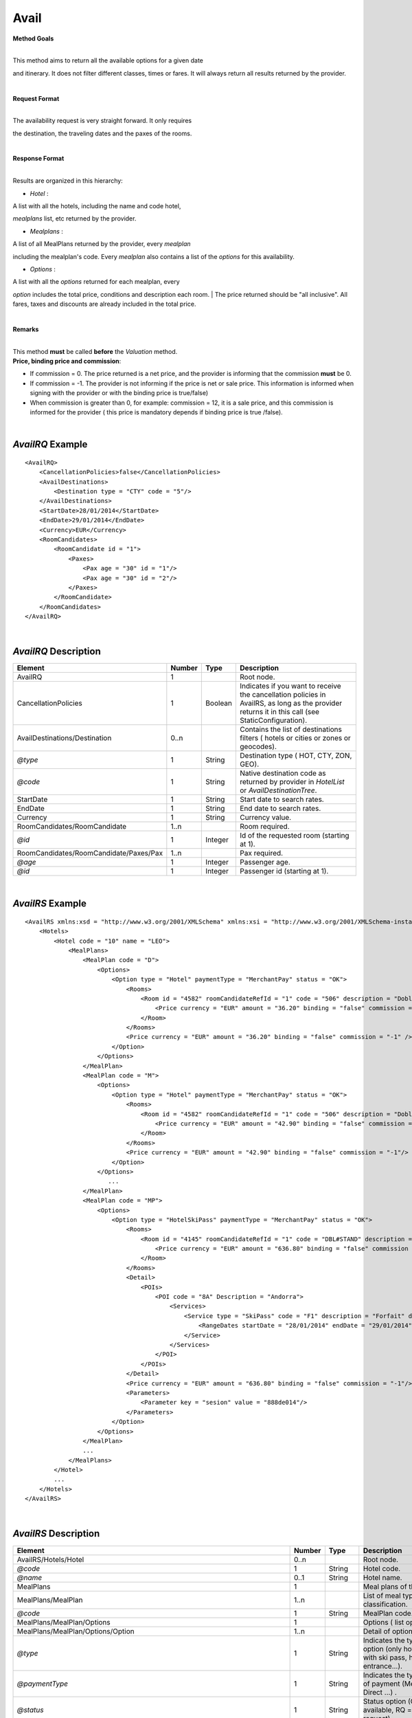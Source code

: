 Avail
=====

**Method Goals**


| 
| This method aims to return all the available options for a given date
and itinerary. It does not filter different classes, times or fares. It
will always return all results returned by the provider.

|
**Request Format**

| 
| The availability request is very straight forward. It only requires
the destination, the traveling dates and the paxes of the rooms.

|
**Response Format**

| 
| Results are organized in this hierarchy:

-  *Hotel* :

| A list with all the hotels, including the name and code hotel,
*mealplans* list, etc returned by the provider.

-  *Mealplans* :

| A list of all MealPlans returned by the provider, every *mealplan*
including the mealplan's code. Every *mealplan* also contains a list of
the *options* for this availability.

-  *Options* :

| A list with all the *options* returned for each mealplan, every
*option* includes the total price, conditions and description each room.
| The price returned should be "all inclusive". All fares, taxes and
discounts are already included in the total price.

|
**Remarks**

| 
| This method **must** be called **before** the *Valuation* method.
| **Price, binding price and commission**:

-  If commission = 0. The price returned is a net price, and the
   provider is informing that the commission **must** be 0.

-  If commission = -1. The provider is not informing if the price is net
   or sale price. This information is informed when signing with the
   provider or with the binding price is true/false)

-  When commission is greater than 0, for example: commission = 12, it
   is a sale price, and this commission is informed for the provider (
   this price is mandatory depends if binding price is true /false).

|
*AvailRQ* Example
-----------------

::

    <AvailRQ>
        <CancellationPolicies>false</CancellationPolicies>
        <AvailDestinations>
            <Destination type = "CTY" code = "5"/>
        </AvailDestinations>
        <StartDate>28/01/2014</StartDate>
        <EndDate>29/01/2014</EndDate>
        <Currency>EUR</Currency>
        <RoomCandidates>
            <RoomCandidate id = "1">
                <Paxes>
                    <Pax age = "30" id = "1"/>
                    <Pax age = "30" id = "2"/>
                </Paxes>
            </RoomCandidate>
        </RoomCandidates>
    </AvailRQ>

|
*AvailRQ* Description
---------------------

+------------------------------------------+----------+-----------+-----------------------------------------------------------------------------------------------------------------------------------------------------+
| Element                                  | Number   | Type      | Description                                                                                                                                         |
+==========================================+==========+===========+=====================================================================================================================================================+
| AvailRQ                                  | 1        |           | Root node.                                                                                                                                          |
+------------------------------------------+----------+-----------+-----------------------------------------------------------------------------------------------------------------------------------------------------+
| CancellationPolicies                     | 1        | Boolean   | Indicates if you want to receive the cancellation policies in AvailRS, as long as the provider returns it in this call (see StaticConfiguration).   |
+------------------------------------------+----------+-----------+-----------------------------------------------------------------------------------------------------------------------------------------------------+
| AvailDestinations/Destination            | 0..n     |           | Contains the list of destinations filters ( hotels or cities or zones or geocodes).                                                                 |
+------------------------------------------+----------+-----------+-----------------------------------------------------------------------------------------------------------------------------------------------------+
| *@type*                                  | 1        | String    | Destination type ( HOT, CTY, ZON, GEO).                                                                                                             |
+------------------------------------------+----------+-----------+-----------------------------------------------------------------------------------------------------------------------------------------------------+
| *@code*                                  | 1        | String    | Native destination code as returned by provider in *HotelList* or *AvailDestinationTree*.                                                           |
+------------------------------------------+----------+-----------+-----------------------------------------------------------------------------------------------------------------------------------------------------+
| StartDate                                | 1        | String    | Start date to search rates.                                                                                                                         |
+------------------------------------------+----------+-----------+-----------------------------------------------------------------------------------------------------------------------------------------------------+
| EndDate                                  | 1        | String    | End date to search rates.                                                                                                                           |
+------------------------------------------+----------+-----------+-----------------------------------------------------------------------------------------------------------------------------------------------------+
| Currency                                 | 1        | String    | Currency value.                                                                                                                                     |
+------------------------------------------+----------+-----------+-----------------------------------------------------------------------------------------------------------------------------------------------------+
| RoomCandidates/RoomCandidate             | 1..n     |           | Room required.                                                                                                                                      |
+------------------------------------------+----------+-----------+-----------------------------------------------------------------------------------------------------------------------------------------------------+
| *@id*                                    | 1        | Integer   | Id of the requested room (starting at 1).                                                                                                           |
+------------------------------------------+----------+-----------+-----------------------------------------------------------------------------------------------------------------------------------------------------+
| RoomCandidates/RoomCandidate/Paxes/Pax   | 1..n     |           | Pax required.                                                                                                                                       |
+------------------------------------------+----------+-----------+-----------------------------------------------------------------------------------------------------------------------------------------------------+
| *@age*                                   | 1        | Integer   | Passenger age.                                                                                                                                      |
+------------------------------------------+----------+-----------+-----------------------------------------------------------------------------------------------------------------------------------------------------+
| *@id*                                    | 1        | Integer   | Passenger id (starting at 1).                                                                                                                       |
+------------------------------------------+----------+-----------+-----------------------------------------------------------------------------------------------------------------------------------------------------+


|
*AvailRS* Example
-----------------

::

    <AvailRS xmlns:xsd = "http://www.w3.org/2001/XMLSchema" xmlns:xsi = "http://www.w3.org/2001/XMLSchema-instance">
        <Hotels>
            <Hotel code = "10" name = "LEO">
                <MealPlans>
                    <MealPlan code = "D">
                        <Options>
                            <Option type = "Hotel" paymentType = "MerchantPay" status = "OK">
                                <Rooms>
                                    <Room id = "4582" roomCandidateRefId = "1" code = "506" description = "Doble Standard..">
                                        <Price currency = "EUR" amount = "36.20" binding = "false" commission = "-1"/>
                                    </Room>
                                </Rooms>
                                <Price currency = "EUR" amount = "36.20" binding = "false" commission = "-1" />
                            </Option>
                        </Options>
                    </MealPlan>
                    <MealPlan code = "M">
                        <Options>
                            <Option type = "Hotel" paymentType = "MerchantPay" status = "OK">
                                <Rooms>
                                    <Room id = "4582" roomCandidateRefId = "1" code = "506" description = "Doble Standard..">
                                        <Price currency = "EUR" amount = "42.90" binding = "false" commission = "-1"/>
                                    </Room>
                                </Rooms>
                                <Price currency = "EUR" amount = "42.90" binding = "false" commission = "-1"/>
                            </Option>
                        </Options>
                           ...
                    </MealPlan>
                    <MealPlan code = "MP">
                        <Options>
                            <Option type = "HotelSkiPass" paymentType = "MerchantPay" status = "OK">
                                <Rooms>
                                    <Room id = "4145" roomCandidateRefId = "1" code = "DBL#STAND" description = "Doble Standard">
                                        <Price currency = "EUR" amount = "636.80" binding = "false" commission = "-1"/>
                                    </Room>
                                </Rooms>
                                <Detail>
                                    <POIs>
                                        <POI code = "8A" Description = "Andorra">
                                            <Services>
                                                <Service type = "SkiPass" code = "F1" description = "Forfait" durationType = "Range" quantity = "0" unit = "Day">
                                                    <RangeDates startDate = "28/01/2014" endDate = "29/01/2014"/>
                                                </Service>
                                            </Services>
                                        </POI>
                                    </POIs>
                                </Detail>
                                <Price currency = "EUR" amount = "636.80" binding = "false" commission = "-1"/>
                                <Parameters>
                                    <Parameter key = "sesion" value = "888de014"/>
                                </Parameters>
                            </Option>
                        </Options>
                    </MealPlan>
                    ...
                </MealPlans>
            </Hotel>
            ...
        </Hotels>
    </AvailRS>


|

*AvailRS* Description
---------------------

+---------------------------------------------------------------------------------+----------+-----------+-------------------------------------------------------------------------------------------------------------------------------------------------------------------------------------------------------------------+
| Element                                                                         | Number   | Type      | Description                                                                                                                                                                                                       |
+=================================================================================+==========+===========+===================================================================================================================================================================================================================+
| AvailRS/Hotels/Hotel                                                            | 0..n     |           | Root node.                                                                                                                                                                                                        |
+---------------------------------------------------------------------------------+----------+-----------+-------------------------------------------------------------------------------------------------------------------------------------------------------------------------------------------------------------------+
| *@code*                                                                         | 1        | String    | Hotel code.                                                                                                                                                                                                       |
+---------------------------------------------------------------------------------+----------+-----------+-------------------------------------------------------------------------------------------------------------------------------------------------------------------------------------------------------------------+
| *@name*                                                                         | 0..1     | String    | Hotel name.                                                                                                                                                                                                       |
+---------------------------------------------------------------------------------+----------+-----------+-------------------------------------------------------------------------------------------------------------------------------------------------------------------------------------------------------------------+
| MealPlans                                                                       | 1        |           | Meal plans of this hotel.                                                                                                                                                                                         |
+---------------------------------------------------------------------------------+----------+-----------+-------------------------------------------------------------------------------------------------------------------------------------------------------------------------------------------------------------------+
| MealPlans/MealPlan                                                              | 1..n     |           | List of meal type classification.                                                                                                                                                                                 |
+---------------------------------------------------------------------------------+----------+-----------+-------------------------------------------------------------------------------------------------------------------------------------------------------------------------------------------------------------------+
| *@code*                                                                         | 1        | String    | MealPlan code.                                                                                                                                                                                                    |
+---------------------------------------------------------------------------------+----------+-----------+-------------------------------------------------------------------------------------------------------------------------------------------------------------------------------------------------------------------+
| MealPlans/MealPlan/Options                                                      | 1        |           | Options ( list option).                                                                                                                                                                                           |
+---------------------------------------------------------------------------------+----------+-----------+-------------------------------------------------------------------------------------------------------------------------------------------------------------------------------------------------------------------+
| MealPlans/MealPlan/Options/Option                                               | 1..n     |           | Detail of option.                                                                                                                                                                                                 |
+---------------------------------------------------------------------------------+----------+-----------+-------------------------------------------------------------------------------------------------------------------------------------------------------------------------------------------------------------------+
| *@type*                                                                         | 1        | String    | Indicates the type of option (only hotel, hotel with ski pass, hotel with entrance...).                                                                                                                           |
+---------------------------------------------------------------------------------+----------+-----------+-------------------------------------------------------------------------------------------------------------------------------------------------------------------------------------------------------------------+
| *@paymentType*                                                                  | 1        | String    | Indicates the typology of payment (Merchant, Direct ...) .                                                                                                                                                        |
+---------------------------------------------------------------------------------+----------+-----------+-------------------------------------------------------------------------------------------------------------------------------------------------------------------------------------------------------------------+
| *@status*                                                                       | 1        | String    | Status option (OK = available, RQ = on request).                                                                                                                                                                  |
+---------------------------------------------------------------------------------+----------+-----------+-------------------------------------------------------------------------------------------------------------------------------------------------------------------------------------------------------------------+
| MealPlans/MealPlan/Options/Option/Parameters                                    | 0..1     |           | Additional parameters that must be reported on the ValuationRQ.Parameters, if this option is required                                                                                                             |
+---------------------------------------------------------------------------------+----------+-----------+-------------------------------------------------------------------------------------------------------------------------------------------------------------------------------------------------------------------+
| MealPlans/MealPlan/Options/Option/Parameters/Parameter                          | 0..n     |           | Additional parameter that requires the integration                                                                                                                                                                |
+---------------------------------------------------------------------------------+----------+-----------+-------------------------------------------------------------------------------------------------------------------------------------------------------------------------------------------------------------------+
| *@key*                                                                          | 1        | String    | Contains the keyword/Id to identify a parameter.                                                                                                                                                                  |
+---------------------------------------------------------------------------------+----------+-----------+-------------------------------------------------------------------------------------------------------------------------------------------------------------------------------------------------------------------+
| *@value*                                                                        | 1        | String    | Contains the value of the parameter                                                                                                                                                                               |
+---------------------------------------------------------------------------------+----------+-----------+-------------------------------------------------------------------------------------------------------------------------------------------------------------------------------------------------------------------+
| MealPlans/MealPlan/Options/Option/RateRules                                     | 0..1     |           | Restrictions of this option                                                                                                                                                                                       |
+---------------------------------------------------------------------------------+----------+-----------+-------------------------------------------------------------------------------------------------------------------------------------------------------------------------------------------------------------------+
| MealPlans/MealPlan/Options/Option/RateRules/Rules                               | 0..1     |           | Rules                                                                                                                                                                                                             |
+---------------------------------------------------------------------------------+----------+-----------+-------------------------------------------------------------------------------------------------------------------------------------------------------------------------------------------------------------------+
| MealPlans/MealPlan/Options/Option/RateRules/Rules/Rule                          | 1..n     |           | Rule                                                                                                                                                                                                              |
+---------------------------------------------------------------------------------+----------+-----------+-------------------------------------------------------------------------------------------------------------------------------------------------------------------------------------------------------------------+
| *@type*                                                                         | 1        | String    | Values that can take (NonRefundable, Older55, Package)                                                                                                                                                            |
+---------------------------------------------------------------------------------+----------+-----------+-------------------------------------------------------------------------------------------------------------------------------------------------------------------------------------------------------------------+
| MealPlans/MealPlan/Options/Option/Rooms                                         | 1        |           | Rooms of this option ( room list).                                                                                                                                                                                |
+---------------------------------------------------------------------------------+----------+-----------+-------------------------------------------------------------------------------------------------------------------------------------------------------------------------------------------------------------------+
| MealPlans/MealPlan/Options/Option/Rooms/Room                                    | 1..n     |           | Detail of room.                                                                                                                                                                                                   |
+---------------------------------------------------------------------------------+----------+-----------+-------------------------------------------------------------------------------------------------------------------------------------------------------------------------------------------------------------------+
| *@id*                                                                           | 1        | String    | Identifier of the room.                                                                                                                                                                                           |
+---------------------------------------------------------------------------------+----------+-----------+-------------------------------------------------------------------------------------------------------------------------------------------------------------------------------------------------------------------+
| *@roomCandidateRefId*                                                           | 1        | Integer   | Identifier of room candidate.                                                                                                                                                                                     |
+---------------------------------------------------------------------------------+----------+-----------+-------------------------------------------------------------------------------------------------------------------------------------------------------------------------------------------------------------------+
| *@code*                                                                         | 1        | String    | Room code.                                                                                                                                                                                                        |
+---------------------------------------------------------------------------------+----------+-----------+-------------------------------------------------------------------------------------------------------------------------------------------------------------------------------------------------------------------+
| *@description*                                                                  | 1        | String    | Room description.                                                                                                                                                                                                 |
+---------------------------------------------------------------------------------+----------+-----------+-------------------------------------------------------------------------------------------------------------------------------------------------------------------------------------------------------------------+
| MealPlans/MealPlan/Options/Option/Rooms/Room/Price                              | 1        |           | Room price.                                                                                                                                                                                                       |
+---------------------------------------------------------------------------------+----------+-----------+-------------------------------------------------------------------------------------------------------------------------------------------------------------------------------------------------------------------+
| *@currency*                                                                     | 1        | String    | Currency code.                                                                                                                                                                                                    |
+---------------------------------------------------------------------------------+----------+-----------+-------------------------------------------------------------------------------------------------------------------------------------------------------------------------------------------------------------------+
| *@amount*                                                                       | 1        | Decimal   | Room Amount.                                                                                                                                                                                                      |
+---------------------------------------------------------------------------------+----------+-----------+-------------------------------------------------------------------------------------------------------------------------------------------------------------------------------------------------------------------+
| *@binding*                                                                      | 1        | Boolean   | Identifies if is the price is binding ( When true the sale price returned **must** not be less than the price informed.                                                                                           |
+---------------------------------------------------------------------------------+----------+-----------+-------------------------------------------------------------------------------------------------------------------------------------------------------------------------------------------------------------------+
| *@commission*                                                                   | 1        | Decimal   | Commission ( -1 = not specified (will come indicated with the provider contract ), 0 = net price, X = % of the commission that applies to the amount.                                                             |
+---------------------------------------------------------------------------------+----------+-----------+-------------------------------------------------------------------------------------------------------------------------------------------------------------------------------------------------------------------+
| MealPlans/MealPlan/Options/Option/Price                                         | 1        |           | Option price ( it is the total price of option).                                                                                                                                                                  |
+---------------------------------------------------------------------------------+----------+-----------+-------------------------------------------------------------------------------------------------------------------------------------------------------------------------------------------------------------------+
| *@currency*                                                                     | 1        | String    | Currency code.                                                                                                                                                                                                    |
+---------------------------------------------------------------------------------+----------+-----------+-------------------------------------------------------------------------------------------------------------------------------------------------------------------------------------------------------------------+
| *@amount*                                                                       | 1        | Decimal   | Option Amount.                                                                                                                                                                                                    |
+---------------------------------------------------------------------------------+----------+-----------+-------------------------------------------------------------------------------------------------------------------------------------------------------------------------------------------------------------------+
| *@binding*                                                                      | 1        | Boolean   | Identifies if is the price is binding ( When true the sale price returned **must** not be less than the price informed.                                                                                           |
+---------------------------------------------------------------------------------+----------+-----------+-------------------------------------------------------------------------------------------------------------------------------------------------------------------------------------------------------------------+
| *@commission*                                                                   | 1        | Decimal   | Commission ( -1 = not specified (will come indicated with the provider contract ), 0 = net price, X = % of the commission that applies to the amount.                                                             |
+---------------------------------------------------------------------------------+----------+-----------+-------------------------------------------------------------------------------------------------------------------------------------------------------------------------------------------------------------------+
| MealPlans/MealPlan/Options/Option/Detail                                        | 0..1     |           | Detail of option (it is indicated if the option is different from the type<> Hotel).                                                                                                                              |
+---------------------------------------------------------------------------------+----------+-----------+-------------------------------------------------------------------------------------------------------------------------------------------------------------------------------------------------------------------+
| MealPlans/MealPlan/Options/Option/Detail/POIs                                   | 1        |           | Points of interest.                                                                                                                                                                                               |
+---------------------------------------------------------------------------------+----------+-----------+-------------------------------------------------------------------------------------------------------------------------------------------------------------------------------------------------------------------+
| MealPlans/MealPlan/Options/Option/Detail/POIs/POI                               | 1..n     |           | Point of interest.                                                                                                                                                                                                |
+---------------------------------------------------------------------------------+----------+-----------+-------------------------------------------------------------------------------------------------------------------------------------------------------------------------------------------------------------------+
| *@code*                                                                         | 1        | String    | POI code.                                                                                                                                                                                                         |
+---------------------------------------------------------------------------------+----------+-----------+-------------------------------------------------------------------------------------------------------------------------------------------------------------------------------------------------------------------+
| *@description*                                                                  | 1        | String    | POI description.                                                                                                                                                                                                  |
+---------------------------------------------------------------------------------+----------+-----------+-------------------------------------------------------------------------------------------------------------------------------------------------------------------------------------------------------------------+
| MealPlans/MealPlan/Options/Option/Detail/POIs/POI/Services                      | 1        |           | Services that contains this POI.                                                                                                                                                                                  |
+---------------------------------------------------------------------------------+----------+-----------+-------------------------------------------------------------------------------------------------------------------------------------------------------------------------------------------------------------------+
| MealPlans/MealPlan/Options/Option/Detail/POIs/POI/Services/Service              | 1..n     |           | Service detail.                                                                                                                                                                                                   |
+---------------------------------------------------------------------------------+----------+-----------+-------------------------------------------------------------------------------------------------------------------------------------------------------------------------------------------------------------------+
| *@type*                                                                         | 1        | String    | Service typification (SkiPass, Lessons, Meals, Equipment, Ticket, Transfers or Gala).                                                                                                                             |
+---------------------------------------------------------------------------------+----------+-----------+-------------------------------------------------------------------------------------------------------------------------------------------------------------------------------------------------------------------+
| *@code*                                                                         | 1        | String    | Service code.                                                                                                                                                                                                     |
+---------------------------------------------------------------------------------+----------+-----------+-------------------------------------------------------------------------------------------------------------------------------------------------------------------------------------------------------------------+
| *@description*                                                                  | 1        | String    | Service description.                                                                                                                                                                                              |
+---------------------------------------------------------------------------------+----------+-----------+-------------------------------------------------------------------------------------------------------------------------------------------------------------------------------------------------------------------+
| *@durationType*                                                                 | 1        | String    | Type of duration (Range= date range specified will come "RangeDates" element, Open= indicates a duration not restricted by date, quantity and typology of the elements are indicated in "quantity" and "unit").   |
+---------------------------------------------------------------------------------+----------+-----------+-------------------------------------------------------------------------------------------------------------------------------------------------------------------------------------------------------------------+
| *@quantity*                                                                     | 1        | Integer   | Indicate the quantity of field in the element "unit".                                                                                                                                                             |
+---------------------------------------------------------------------------------+----------+-----------+-------------------------------------------------------------------------------------------------------------------------------------------------------------------------------------------------------------------+
| *@unit*                                                                         | 0..1     | String    | Day or Hour.                                                                                                                                                                                                      |
+---------------------------------------------------------------------------------+----------+-----------+-------------------------------------------------------------------------------------------------------------------------------------------------------------------------------------------------------------------+
| MealPlans/MealPlan/Options/Option/Detail/POIs/POI/Services/Service/RangeDates   | 0..1     |           | Service date range (Only specified if durationType=Range).                                                                                                                                                        |
+---------------------------------------------------------------------------------+----------+-----------+-------------------------------------------------------------------------------------------------------------------------------------------------------------------------------------------------------------------+
| *@startDate*                                                                    | 1        | String    | Start date to service.                                                                                                                                                                                            |
+---------------------------------------------------------------------------------+----------+-----------+-------------------------------------------------------------------------------------------------------------------------------------------------------------------------------------------------------------------+
| *@endDate*                                                                      | 1        | String    | End date to service.                                                                                                                                                                                              |
+---------------------------------------------------------------------------------+----------+-----------+-------------------------------------------------------------------------------------------------------------------------------------------------------------------------------------------------------------------+
| MealPlans/MealPlan/Options/Option/Parameters                                    | 0..1     |           | Parameters for additional information.                                                                                                                                                                            |
+---------------------------------------------------------------------------------+----------+-----------+-------------------------------------------------------------------------------------------------------------------------------------------------------------------------------------------------------------------+
| MealPlans/MealPlan/Options/Option/Parameters/Parameter                          | 1..n     |           | List of parameter.                                                                                                                                                                                                |
+---------------------------------------------------------------------------------+----------+-----------+-------------------------------------------------------------------------------------------------------------------------------------------------------------------------------------------------------------------+
| *@key*                                                                          | 1        | String    | Contains the keyword/Id to identify a parameter.                                                                                                                                                                  |
+---------------------------------------------------------------------------------+----------+-----------+-------------------------------------------------------------------------------------------------------------------------------------------------------------------------------------------------------------------+
| *@value*                                                                        | 1        | String    | Contains the value of the parameter                                                                                                                                                                               |
+---------------------------------------------------------------------------------+----------+-----------+-------------------------------------------------------------------------------------------------------------------------------------------------------------------------------------------------------------------+

|
